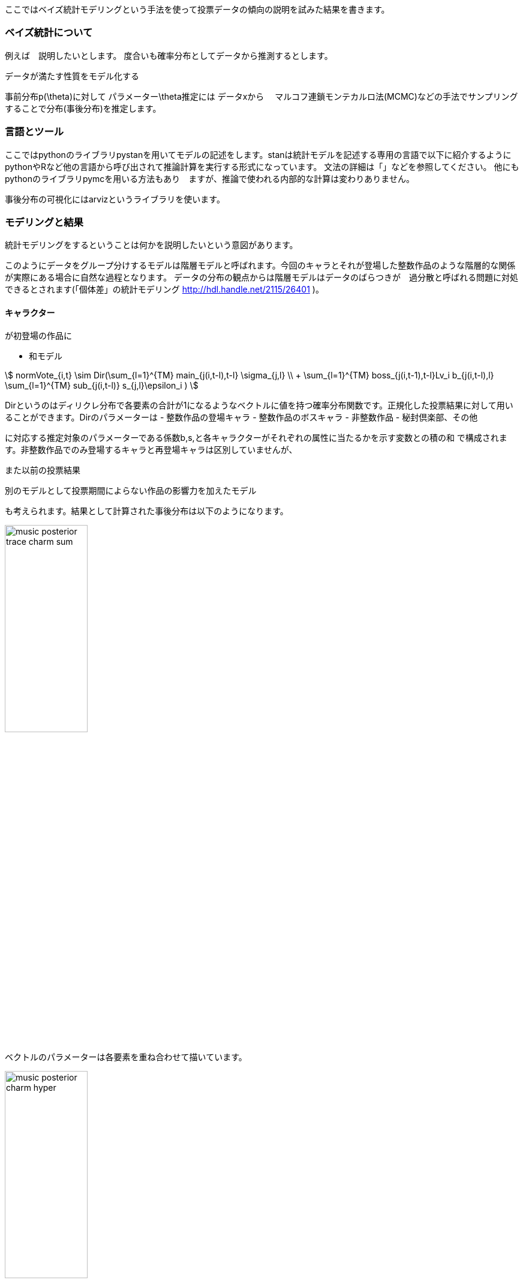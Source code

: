 //ベイス
ここではベイズ統計モデリングという手法を使って投票データの傾向の説明を試みた結果を書きます。

=== ベイズ統計について

例えば　説明したいとします。
度合いも確率分布としてデータから推測するとします。

データが満たす性質をモデル化する

事前分布p(\theta)に対して
パラメーター\theta推定には
データxから　
マルコフ連鎖モンテカルロ法(MCMC)などの手法でサンプリングすることで分布(事後分布)を推定します。

=== 言語とツール

ここではpythonのライブラリpystanを用いてモデルの記述をします。stanは統計モデルを記述する専用の言語で以下に紹介するようにpythonやRなど他の言語から呼び出されて推論計算を実行する形式になっています。
文法の詳細は「」などを参照してください。
他にもpythonのライブラリpymcを用いる方法もあり　ますが、推論で使われる内部的な計算は変わりありません。

事後分布の可視化にはarvizというライブラリを使います。

=== モデリングと結果

統計モデリングをするということは何かを説明したいという意図があります。

このようにデータをグループ分けするモデルは階層モデルと呼ばれます。今回のキャラとそれが登場した整数作品のような階層的な関係が実際にある場合に自然な過程となります。
データの分布の観点からは階層モデルはデータのばらつきが　過分散と呼ばれる問題に対処できるとされます(「個体差」の統計モデリング http://hdl.handle.net/2115/26401 )。

==== キャラクター

が初登場の作品に

- 和モデル
//hyper dth[i]=sum(mains)+sum(bosses)+sum(subs)+hifuu+book+misc+indivisual[i];

stem:[
 normVote_{i,t} \sim Dir(\sum_{l=1}^{TM} main_{j(i,t-l),t-l} \sigma_{j,l} \\ + \sum_{l=1}^{TM} boss_{j(i,t-1),t-l}Lv_i b_{j(i,t-l),l} 
 +\sum_{l=1}^{TM} sub_{j(i,t-l)} s_{j,l}+\epsilon_i
 )
]

Dirというのはディリクレ分布で各要素の合計が1になるようなベクトルに値を持つ確率分布関数です。正規化した投票結果に対して用いることができます。Dirのパラメーターは
 - 整数作品の登場キャラ
 - 整数作品のボスキャラ
 - 非整数作品
 - 秘封倶楽部、その他

に対応する推定対象のパラメーターである係数b,s,と各キャラクターがそれぞれの属性に当たるかを示す変数との積の和
で構成されます。非整数作品でのみ登場するキャラと再登場キャラは区別していませんが、

また以前の投票結果

別のモデルとして投票期間によらない作品の影響力を加えたモデル

も考えられます。結果として計算された事後分布は以下のようになります。

image::img/music_posterior_trace_charm_sum.png[width=40%][width=40%]

ベクトルのパラメーターは各要素を重ね合わせて描いています。

image::img/music_posterior_charm_hyper.png[width=40%][width=40%]

特にindivisualの影響が大きく紅魔郷が強いこと、　などがそこに現れています。
以下のモデルを考えます。

- 和モデル(旧作、秘封、その他に時間依存性を入れた場合)

//sumnidivisual dth[i]=(sum(mains)+sum(bosses)+titlebase+sum(subs) +noninttitlebase +sum(hifuu)+sum(book)+sum(misc))+indivisual[i];
stem:[
 nVote_{i,t} ~ Dir(\sum_{l=1}^{TM} M_{j(i,t-l),t-l} \sigma_{j,l} + \sum_{l=1}^{TM} boss_{j(i,t-1),t-l}Lv_i b_{j(i,t-l),l} 
 +\sum_{l=1}^{TM} Sub_{j(i,t-l)} s_{j,l} + \epsilon_i
 )
]

image::img/posterior_charm_sum.png[width=40%][width=40%]

最初の和モデルと同様にindivisualの影響が強く、タイトルによる影響はあまり見えませんでした。

- 積和モデル

indivisualの影響が強く、タイトルによる影響はあまり見えませんでした。そこで

stem:[
 nVote_{i,t} ~ Dir( (\sum_{l=1}^{TM} M_{j(i,t-l),t-l} \sigma_{j,l} + \sum_{l=1}^{TM} boss_{j(i,t-1),t-l}Lv_i b_{j(i,t-l),l} 
 +\sum_{l=1}^{TM} Sub_{j(i,t-l)} s_{j,l})\epsilon_i
 )
]

image::img/posterior_charm_trace_sumprod.png[width=40%][width=40%]

しかしながらこのモデルは収束せず事後分布はバラバラになってしまいました。すなわち妥当ではないと言えるのではないでしょうか。しかし後述するように音楽に関してはそうはなりませんでした。

==== 音楽

キャラと同様に和モデル、積和モデルを考えます。違いは旧作、秘封倶楽部が大きな割合を占めていることでそこでは登場順序はあまり重要ではないという仮定をしています。また再録曲の情報は用いませんでした。実際には人気に影響があると考えられます。
またキャラ解析の時との比較としてある属性に含まれるかどうかというflagをdataframeとして持っておく方が計算が高速化することがわかりました。

- 和モデル

stem:[
 nVote_{i,t} ~ Dir(\sum_{l=1}^{TM} boss_{j(i,t-1),t-l}Lv_i b_{j(i,t-l),l} 
 +\sum_{l=1}^{TM} sub_{j(i,t-l)} s_{j,l}+\epsilon_i
 )
]

image::img/music_posterior_charm_trace_sum.png[width=50%][width=50%]
//image::img/music_posterior_charm_sum.png[width=40%][width=40%]

image::img/indivisual_music_sum_mean.png[width=50%][width=50%]

image::img/indivisual_music_sum_mean.png[width=50%][width=50%]

- 積和モデル

このモデルはキャラクターの方とは異なり収束しました。

image::img/music_posterior_charm_trace_sumprod.png[width=50%][width=50%]
// image::img/music_posterior_charm_sumprod.png[width=40%][width=40%]

==== 事前分布

パラメーターに加えられる仮定である事前分布は計算の収束に大きな影響を与えます。stanでは事前分布を指定しない場合は一様分布が用いられますが、無限の区間幅を持つため現実的ではありません。現実的な範囲内に収めることが必要でありまたそうすることにより事後分布が収束するスピードが早まります。
正規分布があるいはパラメータが正の値を持つという仮定を置くのであれば指数分布、整数のパラメーターに対しては対してはポアッソン分布などが用いられます。
「StanとRでベイズ統計モデリング」にも書かれており、逆ガンマ分布あるいは半コーシー分布という裾の広い分布関数を使用すると良いとされています。stanでは
```
```
を用いて実現できます。

==== 別の観点でのモデリング

上ではキャラクター、音楽を主体としたモデリングをしましたが、投票者の行動に基づいたモデリングも考えられます。

=== 発展的話題、展望

- 作品、キャラ、楽曲関係と因果推論

推し活が盛んです。
何が入り口になるのかはコミュニティの恒常的な発展
アンケートデータからは入れ替わりが激しいことがわかりましたが
キャラ、楽曲関係と因果推論

非整数作品での再登場、再録はその時点までの人気で決定されていると考えられます。

- モデルの妥当性と情報量基準

モデルの
特異な構造を持つモデルに対しても適用できる　WAICを

- 他のデータの利用

- 予測

機械学習は予測のための手法であるのに対し、統計分析は説明のための手法であると言われることがあります。しかしながら

